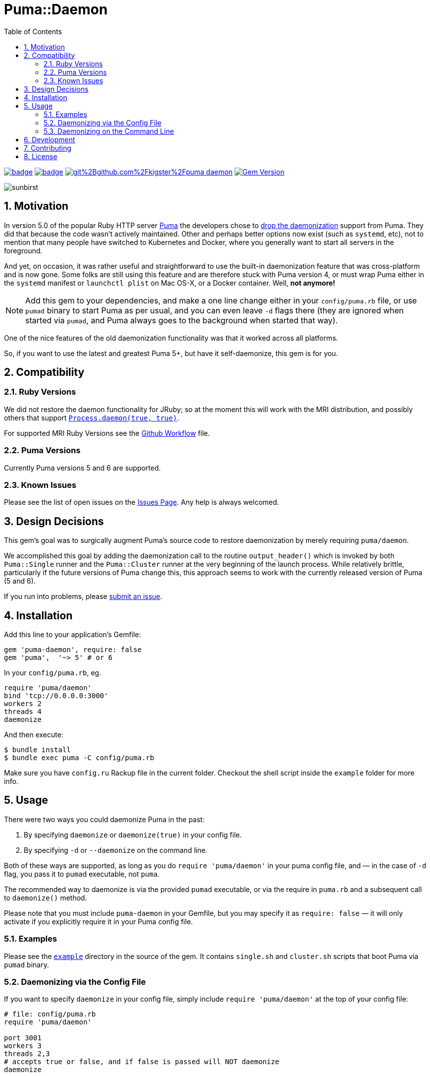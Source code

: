 = Puma::Daemon
:toc:
:toclevels: 4
:sectnums:
:icons: font

image:https://github.com/kigster/puma-daemon/workflows/Ruby/badge.svg[link=https://github.com/kigster/puma-daemon/actions?query=workflow%3ARuby] 
image:https://codecov.io/gh/kigster/puma-daemon/branch/master/graph/badge.svg?token=asxarMSGbz[link=https://codecov.io/gh/kigster/puma-daemon]
image:https://app.fossa.com/api/projects/git%2Bgithub.com%2Fkigster%2Fpuma-daemon.svg?type=shield[link=https://app.fossa.com/projects/git%2Bgithub.com%2Fkigster%2Fpuma-daemon?ref=badge_shield]
image:https://badge.fury.io/rb/puma-daemon.svg["Gem Version", link="https://badge.fury.io/rb/puma-daemon"]

image:https://codecov.io/gh/kigster/puma-daemon/commit/9ebd665764786a9815b159b699087148e19e671a/graphs/sunburst.svg[sunbirst]

== Motivation

In version 5.0 of the popular Ruby HTTP server https://github.com/puma/puma[Puma] the developers chose to https://github.com/puma/puma/pull/2170/files[drop the daemonization] support from Puma. They did that because the code wasn't actively maintained. Other and perhaps better options now exist (such as `systemd`, etc), not to mention that many people have switched to Kubernetes and Docker, where you generally want to start all servers in the foreground.

And yet, on occasion, it was rather useful and straightforward to use the built-in daemonization feature that was cross-platform and is now gone. Some folks are still using this feature and are therefore stuck with Puma version 4, or must wrap Puma either in the `systemd` manifest or `launchctl plist` on Mac OS-X, or a Docker container. Well, **not anymore!**

NOTE: Add this gem to your dependencies, and make a one line change either in your `config/puma.rb` file, or use `pumad` binary to start Puma as per usual, and you can even leave `-d` flags there (they are ignored when started via `pumad`, and Puma always goes to the background when started that way).

One of the nice features of the old daemonization functionality was that it worked across all platforms.

So, if you want to use the latest and greatest Puma 5+, but have it self-daemonize, this gem is for you.

== Compatibility

=== Ruby Versions

We did not restore the daemon functionality for JRuby; so at the moment this will work with the MRI distribution, and possibly others that support https://ruby-doc.org/core-2.6.1/Process.html#method-c-daemon[`Process.daemon(true, true)`].

For supported MRI Ruby Versions see the https://github.com/kigster/puma-daemon/blob/master/.github/workflows/main.yml#L10[Github Workflow] file.

=== Puma Versions

Currently Puma versions 5 and 6 are supported.

=== Known Issues

Please see the list of open issues on the https://github.com/kigster/puma-daemon/issues[Issues Page]. Any help is always welcomed.

== Design Decisions

This gem's goal was to surgically augment Puma's source code to restore daemonization by merely requiring `puma/daemon`.

We accomplished this goal by adding the daemonization call to the routine `output_header()` which is invoked by both `Puma::Single` runner and the `Puma::Cluster` runner at the very beginning of the launch process. While relatively brittle, particularly if the future versions of Puma change this, this approach seems to work with the currently released version of Puma (5 and 6).

If you run into problems, please https://github.com/kigster/puma-daemon/issues/new[submit an issue].

== Installation

Add this line to your application's Gemfile:

[source,ruby]
----
gem 'puma-daemon', require: false
gem 'puma',  '~> 5' # or 6
----

In your `config/puma.rb`, eg.

[source,ruby]
----
require 'puma/daemon'
bind 'tcp://0.0.0.0:3000'
workers 2
threads 4
daemonize
----

And then execute:

 $ bundle install
 $ bundle exec puma -C config/puma.rb

Make sure you have `config.ru` Rackup file in the current folder. Checkout the shell script inside the `example` folder for more info.

== Usage

There were two ways you could daemonize Puma in the past:

 1. By specifying `daemonize` or `daemonize(true)` in your config file.
 2. By specifying `-d` or `--daemonize` on the command line.

Both of these ways are supported, as long as you do `require 'puma/daemon'` in your puma config file, and — in the case of `-d` flag, you pass it to `pumad` executable, not `puma`.

The recommended way to daemonize is via the provided `pumad` executable, or via the require in `puma.rb` and a subsequent call to `daemonize()` method.

Please note that you must include `puma-daemon` in your Gemfile, but you may specify it as `require: false` — it will only activate if you explicitly require it in your Puma config file.

=== Examples

Please see the https://github.com/kigster/puma-daemon/tree/master/example[`example`] directory in the source of the gem. It contains `single.sh` and `cluster.sh` scripts that boot Puma via `pumad` binary.

=== Daemonizing via the Config File

If you want to specify `daemonize` in your config file, simply include `require 'puma/daemon'` at the top of your config file:

[source,ruby]
----
# file: config/puma.rb
require 'puma/daemon'

port 3001
workers 3
threads 2,3
# accepts true or false, and if false is passed will NOT daemonize
daemonize
----

With this method you can continue using the standard `puma` executable to get it started, but (and this is important) — **you must remove any `-d` or `--daemonize` from the command line**, or Puma v5 and above will fail with an error.

Here is an example of daemonizing via the config file shown above, and using the regular `puma` binary:

[source,bash]
----
❯ cd example
❯ bundle exec puma -I ../lib -C $(pwd)/puma.rb -w 4 config.ru
[62235] Puma starting in cluster mode...
[62235] * Puma version: 6.1.1 (ruby 2.7.6-p219) ("The Way Up")
[62235] *  Min threads: 0
[62235] *  Max threads: 16
[62235] *  Environment: development
[62235] *   Master PID: 62235
[62235] *  Puma Daemon: Daemonizing...
[62235] *  Gem: puma-daemon v0.2.0
[62235] *  Gem: puma v6.1.1
[62258] *      Workers: 4
[62258] *     Restarts: (✔) hot (✔) phased
[62258] * Listening on unix:///tmp/puma.sock
[62258] * Listening on http://0.0.0.0:9292
----

Note that using this method you can decide whether to daemonize or not by passing true or false to the `daemonize` method.

=== Daemonizing on the Command Line

If you prefer to make a decision whether to daemonize or not on the command line, you only have to make one chance: replace `puma` with `pumad`.

NOTE: We did not want to conflict with the `puma` gem by introducing another executable under the same name. The executable this gem provides is called `pumad` (where 'd' stands for daemon, and follows standard UNIX convention, as in eg `sshd`, `ftpd`, etc).

If you replace `puma` with `pumad`, you no longer need to pass any additional command line flag (`-d` and `--daemonize`) to daemonize. You can continue passing them or you can remove them (these flags are stripped out before ARGV is passed onto Puma's CLI parser.)

[source,bash]
----
❯ cd example
❯ ../exe/pumad -C $(pwd)/puma.rb -w 0 config.ru

Puma starting in single mode...
* Puma version: 6.1.1 (ruby 2.7.6-p219) ("The Way Up")
*  Min threads: 0
*  Max threads: 16
*  Environment: development
*          PID: 63179
*  Puma Daemon: Daemonizing...
*  Gem: puma-daemon v0.2.0
*  Gem: puma v6.1.1
* Listening on unix:///tmp/puma.sock
* Listening on http://0.0.0.0:9292
----

As you can see, at the end it says "Daemonizing".

If you start puma this way, you can still specify `daemonize(false)` in the configuration file to turn it off, but the default is to daemonize. Also, if you start with `pumad` you do not need to include `require 'puma/daemon'` in your configuration file, as the `pumad` binary loads all dependencies prior to parsing the config.

== Development

After checking out the repo, run `bin/setup` to install dependencies. Then, run `rake spec` to run the tests. You can also run `bin/console` for an interactive prompt that will allow you to experiment.

To install this gem onto your local machine, run `bundle exec rake install`. To release a new version, update the version number in `version.rb`, and then run `bundle exec rake release`, which will create a git tag for the version, push git commits and the created tag, and push the `.gem` file to https://rubygems.org[rubygems.org].

== Contributing

Bug reports and pull requests are welcome on GitHub at https://github.com/kigster/puma-daemon.

== License

The gem is available as open source under the terms of the https://opensource.org/licenses/MIT[MIT License].
